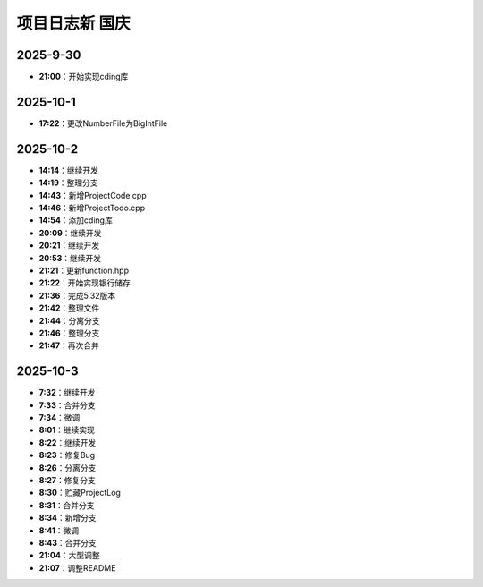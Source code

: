 项目日志新 国庆
================

2025-9-30
---------
- **21:00**：开始实现cding库

2025-10-1
---------
- **17:22**：更改NumberFile为BigIntFile

2025-10-2 
---------
- **14:14**：继续开发
- **14:19**：整理分支 
- **14:43**：新增ProjectCode.cpp
- **14:46**：新增ProjectTodo.cpp
- **14:54**：添加cding库
- **20:09**：继续开发
- **20:21**：继续开发
- **20:53**：继续开发
- **21:21**：更新function.hpp
- **21:22**：开始实现银行储存
- **21:36**：完成5.32版本
- **21:42**：整理文件
- **21:44**：分离分支
- **21:46**：整理分支
- **21:47**：再次合并

2025-10-3
---------
- **7:32**：继续开发
- **7:33**：合并分支
- **7:34**：微调
- **8:01**：继续实现
- **8:22**：继续开发
- **8:23**：修复Bug
- **8:26**：分离分支
- **8:27**：修复分支
- **8:30**：贮藏ProjectLog
- **8:31**：合并分支
- **8:34**：新增分支
- **8:41**：微调
- **8:43**：合并分支
- **21:04**：大型调整
- **21:07**：调整README
  
